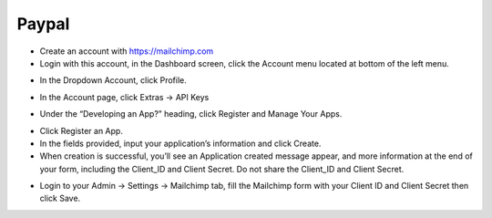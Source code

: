 Paypal
==============
- Create an account with https://mailchimp.com
- Login with this account, in the Dashboard screen, click the Account menu located at bottom of the left menu.
.. image:: ../assets/images/mailchimp.gif
- In the Dropdown Account, click Profile.
.. image:: ../assets/images/mailchimp2.gif
- In the Account page, click Extras -> API Keys

.. image:: ../assets/images/mailchimp3.gif

- Under the “Developing an App?” heading, click Register and Manage Your Apps.
.. image:: ../assets/images/mailchimp4.gif
- Click Register an App.
- In the fields provided, input your application’s information and click Create.
- When creation is successful, you’ll see an Application created message appear, and more information at the end of your form, including the Client_ID and Client Secret. Do not share the Client_ID and Client Secret.
.. image:: ../assets/images/mailchimp5.gif
- Login to your Admin -> Settings -> Mailchimp tab, fill the Mailchimp form with your Client ID and Client Secret then click Save.


